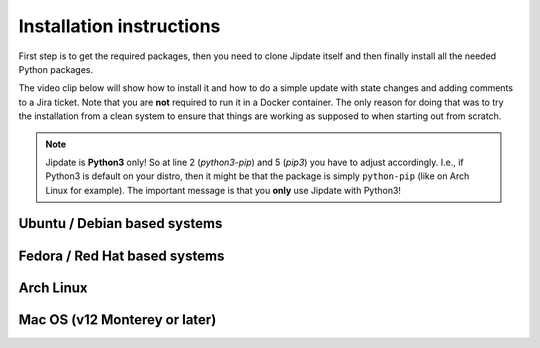 .. _install:

#########################
Installation instructions
#########################
First step is to get the required packages, then you need to clone Jipdate
itself and then finally install all the needed Python packages.

The video clip below will show how to install it and how to do a simple update
with state changes and adding comments to a Jira ticket. Note that you are
**not** required to run it in a Docker container. The only reason for doing that
was to try the installation from a clean system to ensure that things are
working as supposed to when starting out from scratch.

.. raw:: html

    <iframe width="560" height="315"
    src="https://www.youtube.com/embed/q8CMftA4c4M" frameborder="0"
    allow="accelerometer; autoplay; encrypted-media; gyroscope;
    picture-in-picture" allowfullscreen></iframe>

.. note::

    Jipdate is **Python3** only! So at line 2 (*python3-pip*) and 5 (*pip3*) you
    have to adjust accordingly. I.e., if Python3 is default on your distro, then
    it might be that the package is simply ``python-pip`` (like on Arch Linux
    for example). The important message is that you **only** use Jipdate with
    Python3!

Ubuntu / Debian based systems
=============================
.. code-block:: bash
    :linenos:
    :emphasize-lines: 3, 6

    $ sudo apt update 
    $ sudo apt upgrade
    $ sudo apt install python3-pip git
    $ git clone https://github.com/Linaro/jipdate.git
    $ cd jipdate
    $ pip3 install --user -r requirements.txt 

Fedora / Red Hat based systems
==============================
.. code-block:: bash
    :linenos:
    :emphasize-lines: 2, 4

    $ sudo dnf -y install python3-pyyaml python3-jira
    $ git clone https://github.com/Linaro/jipdate.git
    $ cd jipdate
    $ pip3 install --user -r requirements.txt

Arch Linux
==========
.. code-block:: bash
    :linenos:
    :emphasize-lines: 2, 5

    $ sudo pacman -Syu
    $ sudo pacman -S extra/git extra/python extra/python-pip
    $ git clone https://github.com/Linaro/jipdate.git
    $ cd jipdate
    $ pip3 install --user -r requirements.txt 
    
Mac OS (v12 Monterey or later)
==============================
.. code-block:: bash
    :linenos:   
    :emphasize-lines: 1, 3, 5
    
    $ /bin/bash -c "$(curl -fsSL https://raw.githubusercontent.com/Homebrew/install/HEAD/install.sh)"
    $ brew install python git
    $ git clone https://github.com/Linaro/jipdate.git
    $ cd jipdate
    $ pip3 install --user -r requirements.txt

